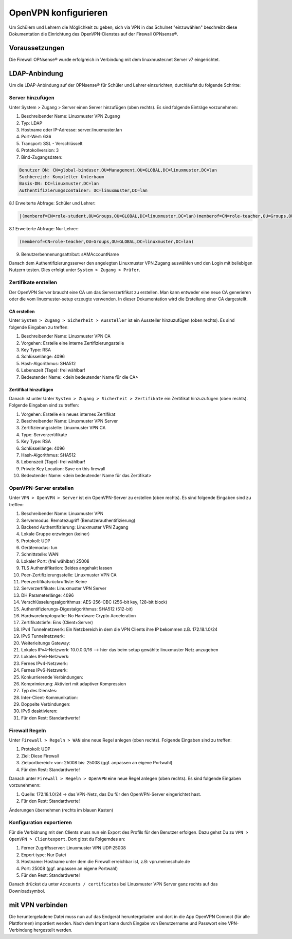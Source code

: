 .. _linuxmuster-openvpn-label:

=====================
OpenVPN konfigurieren
=====================

.. sectionauthor:: `@dorian <https://ask.linuxmuster.net/u/dorian>`_, Ergänzungen `@cweikl <https://ask.linuxmuster.net/u/cweikl>`_

Um Schülern und Lehrern die Möglichkeit zu geben, sich via VPN in das Schulnet "einzuwählen" beschreibt diese Dokumentation die Einrichtung des OpenVPN-Dienstes auf der Firewall OPNsense®.

.. Für die Konfiguration finden sich für die OPNsense® Leitfäden, die ggf. ergänzende Hilfestellung liefern können.    
   So wird auf `OVPN <https://www.ovpn.com/de/guides/opnsense>`_ für die Einrichtung des OpenVPn-Dienstes auf der 
   OPNsense® die verschiedenen Schritte aufgelistet. Achtung dies stellt aber nur die Anbindung an den VPN - Dienst 
   OVPN mit der OPNSense dar !

Voraussetzungen
===============

Die Firewall OPNsense® wurde erfolgreich in Verbindung mit dem linuxmuster.net Server v7 eingerichtet.

.. hier fehlen noch Konfigurationshinweise 


LDAP-Anbindung
==============

Um die LDAP-Anbindung auf der OPNsense® für Schüler und Lehrer einzurichten, durchläufst du folgende Schritte:

Server hinzufügen
-----------------

Unter System > Zugang > Server einen Server hinzufügen (oben rechts). Es sind folgende Einträge vorzunehmen:

1. Beschreibender Name: Linuxmuster VPN Zugang
2. Typ: LDAP
3. Hostname oder IP-Adresse: server.linuxmuster.lan
4. Port-Wert: 636
5. Transport: SSL - Verschlüsselt
6. Protokollversion: 3
7. Bind-Zugangsdaten:
      
.. code::

   Benutzer DN: CN=global-binduser,OU=Management,OU=GLOBAL,DC=linuxmuster,DC=lan
   Suchbereich: Kompletter Unterbaum
   Basis-DN: DC=linuxmuster,DC=lan
   Authentifizierungscontainer: DC=linuxmuster,DC=lan
  
8.1 Erweiterte Abfrage: Schüler und Lehrer: 

.. code::

   |(memberof=CN=role-student,OU=Groups,OU=GLOBAL,DC=linuxmuster,DC=lan)(memberof=CN=role-teacher,OU=Groups,OU=GLOBAL,DC=linuxmuster,DC=lan)

8.1 Erweiterte Abfrage: Nur Lehrer: 

.. code::

  (memberof=CN=role-teacher,OU=Groups,OU=GLOBAL,DC=linuxmuster,DC=lan)
  
9. Benutzerbennenungsattribut: sAMAccountName
  
Danach dem Authentifizierungsserver den angelegten Linuxmuster VPN.Zugang auswählen und den Login mit beliebigen Nutzern testen. Dies erfolgt unter ``System > Zugang > Prüfer``.

Zertifikate erstellen
---------------------

Der OpenVPN Server braucht eine CA um das Serverzertifikat zu erstellen. Man kann entweder eine neue CA generieren oder die vom linuxmuster-setup erzeugte verwenden. In dieser Dokumentation wird die Erstellung einer CA dargestellt.

CA erstellen
^^^^^^^^^^^^
Unter ``System > Zugang > Sicherheit > Aussteller`` ist ein Aussteller hinzuzufügen (oben rechts). Es sind folgende Eingaben zu treffen:

1.  Beschreibender Name: Linuxmuster VPN CA
2.  Vorgehen: Erstelle eine interne Zertifizierungsstelle
3.  Key Type: RSA
4.  Schlüssellänge: 4096
5.  Hash-Algorithmus: SHA512
6.  Lebenszeit (Tage): frei wählbar!
7.  Bedeutender Name: <dein bedeutender Name für die CA>


Zertifikat hinzufügen
^^^^^^^^^^^^^^^^^^^^^

Danach ist unter Unter ``System > Zugang > Sicherheit > Zertifikate`` ein Zertifikat hinzuzufügen (oben rechts). Folgende Eingaben sind zu treffen:

1.  Vorgehen: Erstelle ein neues internes Zertifikat
2.  Beschreibender Name: Linuxmuster VPN Server
3.  Zertifizierungsstelle: Linuxmuster VPN CA
4.  Type: Serverzertifikate
5.  Key Type: RSA
6.  Schlüssellänge: 4096
7.  Hash-Algorithmus: SHA512
8.  Lebenszeit (Tage): frei wählbar!
9.  Private Key Location: Save on this firewall
10. Bedeutender Name: <dein bedeutender Name für das Zertifikat>

OpenVPN-Server erstellen
------------------------

Unter ``VPN > OpenVPN > Server`` ist ein OpenVPN-Server zu erstellen (oben rechts). Es sind folgende Eingaben sind zu treffen:

1.   Beschreibender Name: Linuxmuster VPN
2.   Servermodus: Remotezugriff (Benutzerauthentifizierung)
3.   Backend Authentifizierung: Linuxmuster VPN Zugang
4.   Lokale Gruppe erzwingen (keiner)
5.   Protokoll: UDP
6.   Gerätemodus: tun
7.   Schnittstelle: WAN
8.   Lokaler Port: (frei wählbar) 25008
9.   TLS Authentifikation: Beides angehakt lassen
10.  Peer-Zertifizierungsstelle: Linuxmuster VPN CA
11.  Peerzertifikatsrückrufliste: Keine
12.  Serverzertifikate: Linuxmuster VPN Server
13.  DH Parameterlänge: 4096
14.  Verschlüsselungsalgorithmus: AES-256-CBC (256-bit key, 128-bit block)
15.  Authentifizierungs-Digestalgorithmus: SHA512 (512-bit)
16.  Hardwarekryptografie: No Hardware Crypto Acceleration
17.  Zertifikatstiefe: Eins (Client+Server)
18.  IPv4 Tunnelnetzwerk: Ein Netzbereich in dem die VPN Clients ihre IP bekommen z.B. 172.18.1.0/24
19.  IPv6 Tunnelnetzwerk:
20.  Weiterleitungs Gateway:
21.  Lokales IPv4-Netzwerk: 10.0.0.0/16 --> hier das beim setup gewählte linuxmuster Netz anzugeben
22.  Lokales IPv6-Netzwerk:
23.  Fernes IPv4-Netzwerk:
24.  Fernes IPv6-Netzwerk:
25.  Konkurrierende Verbindungen:
26.  Komprimierung: Aktiviert mit adaptiver Kompression
27.  Typ des Dienstes:
28.  Inter-Client-Kommunikation:
29.  Doppelte Verbindungen:
30.  IPv6 deaktivieren:
31.  Für den Rest: Standardwerte!

Firewall Regeln
---------------

Unter ``Firewall > Regeln > WAN`` eine neue Regel anlegen (oben rechts). Folgende Eingaben sind zu treffen:

1.  Protokoll: UDP
2.  Ziel: Diese Firewall
3.  Zielportbereich: von: 25008 bis: 25008 (ggf. anpassen an eigene Portwahl)
4.  Für den Rest: Standardwerte!

Danach unter ``Firewall > Regeln > OpenVPN`` eine neue Regel anlegen (oben rechts). Es sind folgende Eingaben vorzunehmenn:

1.  Quelle: 172.18.1.0/24 -> das VPN-Netz, das Du für den OpenVPN-Server eingerichtet hast.
2.  Für den Rest: Standardwerte!

Änderungen übernehmen (rechts im blauen Kasten)


Konfiguration exportieren
-------------------------

Für die Verbidnung mit den Clients muss nun ein Export des Profils für den Benutzer erfolgen. Dazu gehst Du zu ``VPN > OpenVPN > Clientexport``. Dort gibst du Folgerndes an:

1.  Ferner Zugriffsserver: Linuxmuster VPN UDP:25008
2.  Export type: Nur Datei
3.  Hostname: Hostname unter dem die Firewall erreichbar ist, z.B: vpn.meineschule.de
4.  Port: 25008 (ggf. anpassen an eigene Portwahl)
5.  Für den Rest: Standardwerte!
  
Danach drückst du unter ``Accounts / certificates`` bei Linuxmuster VPN Server ganz rechts auf das Downloadsymbol.

mit VPN verbinden
=================

Die heruntergeladene Datei muss nun auf das Endgerät heruntergeladen und dort in die App OpenVPN Connect (für alle Plattformen) importiert werden. Nach dem Import kann durch Eingabe von Benutzername und Passwort eine VPN-Verbindung hergestellt werden.
